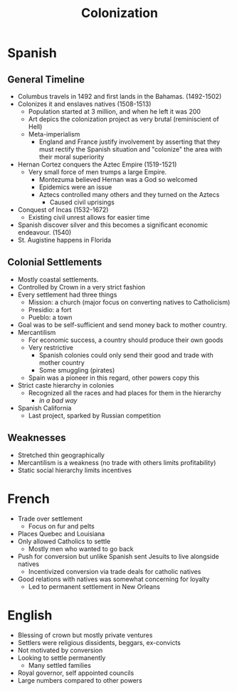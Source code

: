 :PROPERTIES:
:ID:       A4DFA0BB-0C42-4323-8F40-EAC42DECA9F4
:END:
#+title: Colonization
* Spanish
** General Timeline
- Columbus travels in 1492 and first lands in the Bahamas. (1492-1502) 
- Colonizes it and enslaves natives (1508-1513)
  - Population started at 3 million, and when he left it was 200
  - Art depics the colonization project as very brutal (reminiscient of Hell)
  - Meta-imperialism
    - England and France justify involvement by asserting that they must rectify the Spanish situation and "colonize" the area with their moral superiority
- Hernan Cortez conquers the Aztec Empire (1519-1521)
  - Very small force of men trumps a large Empire.
    - Montezuma believed Hernan was a God so welcomed
    - Epidemics were an issue
    - Aztecs controlled many others and they turned on the Aztecs
      - Caused civil uprisings
- Conquest of Incas (1532-1672)
  - Existing civil unrest allows for easier time
- Spanish discover silver and this becomes a significant economic endeavour. (1540)
- St. Augistine happens in Florida

** Colonial Settlements
- Mostly coastal settlements.
- Controlled by Crown in a very strict fashion
- Every settlement had three things
  - Mission: a church (major focus on converting natives to Catholicism) 
  - Presidio: a fort
  - Pueblo: a town
- Goal was to be self-sufficient and send money back to mother country.
- Mercantilism
  - For economic success, a country should produce their own goods
  - Very restrictive
    - Spanish colonies could only send their good and trade with mother country
    - Some smuggling (pirates)
  - Spain was a pioneer in this regard, other powers copy this
- Strict caste hierarchy in colonies
  - Recognized all the races and had places for them in the hierarchy
    - /in a bad way/
- Spanish California
  - Last project, sparked by Russian competition
  
** Weaknesses
- Stretched thin geographically
- Mercantilism is a weakness (no trade with others limits profitability)
- Static social hierarchy limits incentives
* French 
- Trade over settlement
  - Focus on fur and pelts
- Places Quebec and Louisiana
- Only allowed Catholics to settle
  - Mostly men who wanted to go back
- Push for conversion but unlike Spanish sent Jesuits to live alongside natives
  - Incentivized conversion via trade deals for catholic natives
- Good relations with natives was somewhat concerning for loyalty
  - Led to permanent settlement in New Orleans
* English
- Blessing of crown but mostly private ventures
- Settlers were religious dissidents, beggars, ex-convicts
- Not motivated by conversion
- Looking to settle permanently
  - Many settled families
- Royal governor, self appointed councils
- Large numbers compared to other powers
